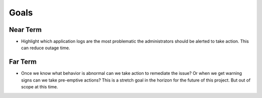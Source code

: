 =====
Goals
=====

Near Term
---------

- Highlight which application logs are the most problematic the administrators should be alerted to take action. This can reduce outage time.

Far Term
--------
- Once we know what behavior is abnormal can we take action to remediate the issue? Or when we get warning signs can we take pre-emptive actions? This is a stretch goal in the horizon for the future of this project. But out of scope at this time.

